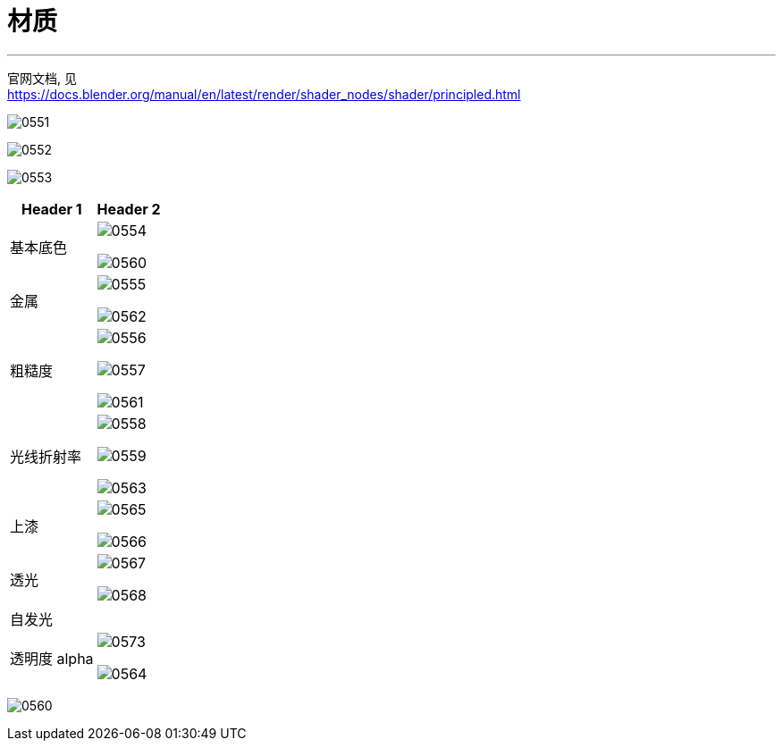 
= 材质
:toc: left
:toclevels: 3
:sectnums:
:stylesheet: myAdocCss.css


'''


官网文档, 见 +
https://docs.blender.org/manual/en/latest/render/shader_nodes/shader/principled.html


image:img/0551.png[,]

image:img/0552.png[,]

image:img/0553.png[,]

[.small]
[options="autowidth" cols="1a,1a"]
|===
|Header 1 |Header 2

|基本底色
|image:img/0554.png[,]

image:img/0560.png[,]

|金属
|image:img/0555.png[,]

image:img/0562.png[,]

|粗糙度
|image:img/0556.png[,]

image:img/0557.png[,]

image:img/0561.png[,]

|光线折射率
|image:img/0558.png[,]

image:img/0559.png[,]

image:img/0563.png[,]

|上漆
|image:img/0565.png[,]

image:img/0566.png[,]

|透光
|image:img/0567.png[,]

image:img/0568.png[,]

|自发光
|


|透明度 alpha
|image:img/0573.png[,]

image:img/0564.png[,]


|===









image:img/0560.png[,]